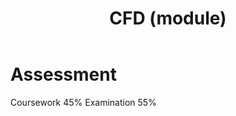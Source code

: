 :PROPERTIES:
:ID:       be87ccb4-46df-4d00-8f7f-8acdc9226d52
:END:
#+title: CFD (module)

* Assessment
Coursework 45%
Examination 55%
